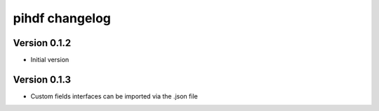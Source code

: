 pihdf changelog
===============


Version 0.1.2
-------------

- Initial version


Version 0.1.3
-------------

- Custom fields interfaces can be imported via the .json file

